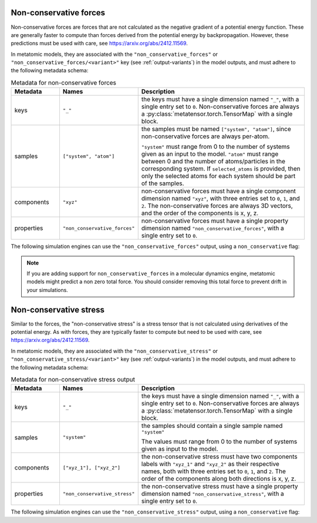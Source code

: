 .. _non-conservative-forces-output:

Non-conservative forces
^^^^^^^^^^^^^^^^^^^^^^^

Non-conservative forces are forces that are not calculated as the negative
gradient of a potential energy function. These are generally faster to compute
than forces derived from the potential energy by backpropagation. However, these
predictions must be used with care, see https://arxiv.org/abs/2412.11569.

In metatomic models, they are associated with the ``"non_conservative_forces"`` or
``"non_conservative_forces/<variant>"`` key (see :ref:`output-variants`) in the model
outputs, and must adhere to the following metadata schema:

.. list-table:: Metadata for non-conservative forces
  :widths: 2 3 7
  :header-rows: 1

  * - Metadata
    - Names
    - Description

  * - keys
    - ``"_"``
    - the keys must have a single dimension named ``"_"``, with a single
      entry set to ``0``. Non-conservative forces are always a
      :py:class:`metatensor.torch.TensorMap` with a single block.

  * - samples
    - ``["system", "atom"]``
    - the samples must be named ``["system", "atom"]``, since
      non-conservative forces are always per-atom.

      ``"system"`` must range from 0 to the number of systems given as an input
      to the model. ``"atom"`` must range between 0 and the number of
      atoms/particles in the corresponding system. If ``selected_atoms`` is
      provided, then only the selected atoms for each system should be part of
      the samples.

  * - components
    - ``"xyz"``
    - non-conservative forces must have a single component dimension named
      ``"xyz"``, with three entries set to ``0``, ``1``, and ``2``.  The
      non-conservative forces are always 3D vectors, and the order of the
      components is x, y, z.

  * - properties
    - ``"non_conservative_forces"``
    - non-conservative forces must have a single property dimension named
      ``"non_conservative_forces"``, with a single entry set to ``0``.

The following simulation engines can use the ``"non_conservative_forces"``
output, using a ``non_conservative`` flag:

.. grid:: 1 3 3 3

  .. grid-item-card::
    :text-align: center
    :padding: 1
    :link: engine-ase
    :link-type: ref

    |ase-logo|

  .. grid-item-card::
    :text-align: center
    :padding: 1
    :link: engine-ipi
    :link-type: ref

    |ipi-logo|

  .. grid-item-card::
    :text-align: center
    :padding: 1
    :link: engine-lammps
    :link-type: ref

    |lammps-logo|

.. note::

    If you are adding support for ``non_conservative_forces`` in a molecular
    dynamics engine, metatomic models might predict a non zero total force. You
    should consider removing this total force to prevent drift in your
    simulations.

.. _non-conservative-stress-output:

Non-conservative stress
^^^^^^^^^^^^^^^^^^^^^^^

Similar to the forces, the "non-conservative stress" is a stress tensor that is
not calculated using derivatives of the potential energy. As with forces, they
are typically faster to compute but need to be used with care, see
https://arxiv.org/abs/2412.11569.

In metatomic models, they are associated with the ``"non_conservative_stress"`` or
``"non_conservative_stress/<variant>"`` key (see :ref:`output-variants`) in the model
outputs, and must adhere to the following metadata schema:

.. list-table:: Metadata for non-conservative stress output
  :widths: 2 3 7
  :header-rows: 1

  * - Metadata
    - Names
    - Description

  * - keys
    - ``"_"``
    - the keys must have a single dimension named ``"_"``, with a single
      entry set to ``0``. Non-conservative forces are always a
      :py:class:`metatensor.torch.TensorMap` with a single block.

  * - samples
    - ``"system"``
    - the samples should contain a single sample named ``"system"``

      The values must range from 0 to the number of systems given as input to the model.

  * - components
    - ``["xyz_1"], ["xyz_2"]``
    - the non-conservative stress must have two components labels with ``"xyz_1"`` and
      ``"xyz_2"`` as their respective names, both with three entries set to ``0``,
      ``1``, and ``2``. The order of the components along both directions is x, y, z.

  * - properties
    - ``"non_conservative_stress"``
    - the non-conservative stress must have a single property dimension named
      ``"non_conservative_stress"``, with a single entry set to ``0``.

The following simulation engines can use the ``"non_conservative_stress"``
output, using a ``non_conservative`` flag:

.. grid:: 1 3 3 3

  .. grid-item-card::
    :text-align: center
    :padding: 1
    :link: engine-ase
    :link-type: ref

    |ase-logo|

  .. grid-item-card::
    :text-align: center
    :padding: 1
    :link: engine-ipi
    :link-type: ref

    |ipi-logo|

  .. grid-item-card::
    :text-align: center
    :padding: 1
    :link: engine-lammps
    :link-type: ref

    |lammps-logo|
